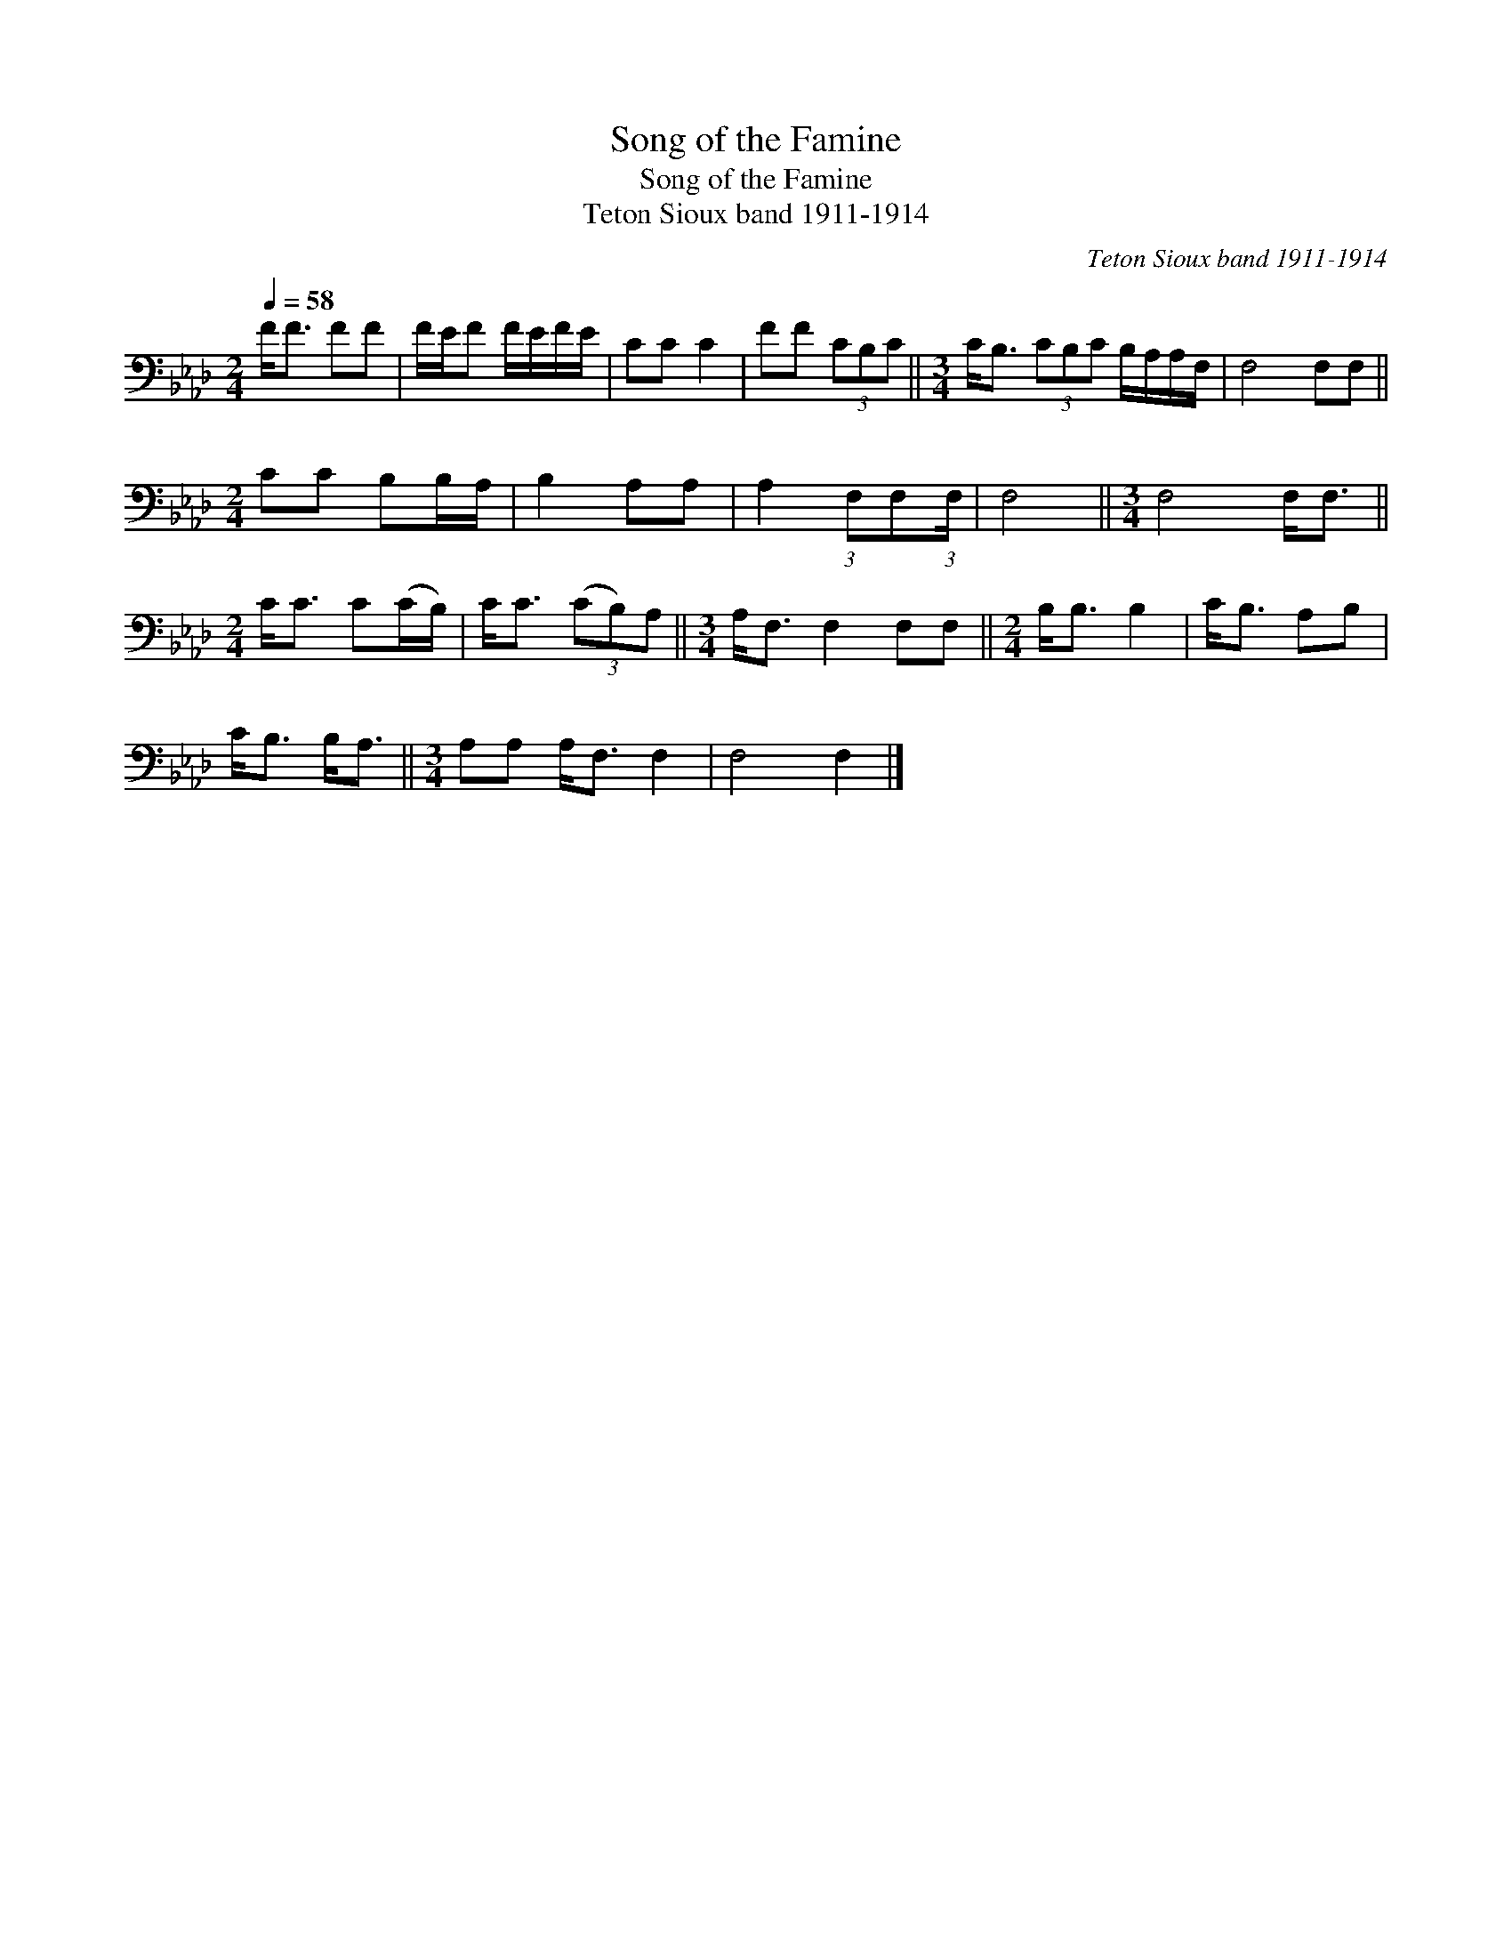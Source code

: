 X:1
T:Song of the Famine
T:Song of the Famine
T:Teton Sioux band 1911-1914
C:Teton Sioux band 1911-1914
L:1/8
Q:1/4=58
M:2/4
K:Ab
V:1 bass 
V:1
 F<F FF | F/E/F F/E/F/E/ | CC C2 | FF (3CB,C ||[M:3/4] C<B, (3CB,C B,/A,/A,/F,/ | F,4 F,F, || %6
[M:2/4] CC B,B,/A,/ | B,2 A,A, | A,2 (3:2:1F,F,(3:2:1F,/ | F,4 ||[M:3/4] F,4 F,<F, || %11
[M:2/4] C<C C(C/B,/) | C<C (3(CB,)A, ||[M:3/4] A,<F, F,2 F,F, ||[M:2/4] B,<B, B,2 | C<B, A,B, | %16
 C<B, B,<A, ||[M:3/4] A,A, A,<F, F,2 | F,4 F,2 |] %19

